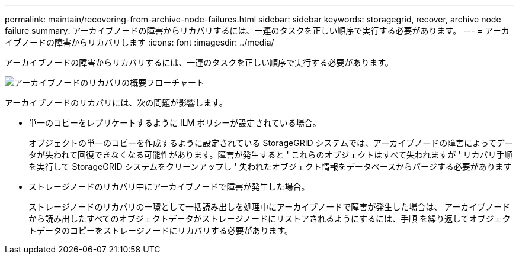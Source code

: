 ---
permalink: maintain/recovering-from-archive-node-failures.html 
sidebar: sidebar 
keywords: storagegrid, recover, archive node failure 
summary: アーカイブノードの障害からリカバリするには、一連のタスクを正しい順序で実行する必要があります。 
---
= アーカイブノードの障害からリカバリします
:icons: font
:imagesdir: ../media/


[role="lead"]
アーカイブノードの障害からリカバリするには、一連のタスクを正しい順序で実行する必要があります。

image::../media/overview_archive_node_recovery.gif[アーカイブノードのリカバリの概要フローチャート]

アーカイブノードのリカバリには、次の問題が影響します。

* 単一のコピーをレプリケートするように ILM ポリシーが設定されている場合。
+
オブジェクトの単一のコピーを作成するように設定されている StorageGRID システムでは、アーカイブノードの障害によってデータが失われて回復できなくなる可能性があります。障害が発生すると ' これらのオブジェクトはすべて失われますが ' リカバリ手順を実行して StorageGRID システムをクリーンアップし ' 失われたオブジェクト情報をデータベースからパージする必要があります

* ストレージノードのリカバリ中にアーカイブノードで障害が発生した場合。
+
ストレージノードのリカバリの一環として一括読み出しを処理中にアーカイブノードで障害が発生した場合は、 アーカイブノードから読み出したすべてのオブジェクトデータがストレージノードにリストアされるようにするには、手順 を繰り返してオブジェクトデータのコピーをストレージノードにリカバリする必要があります。


